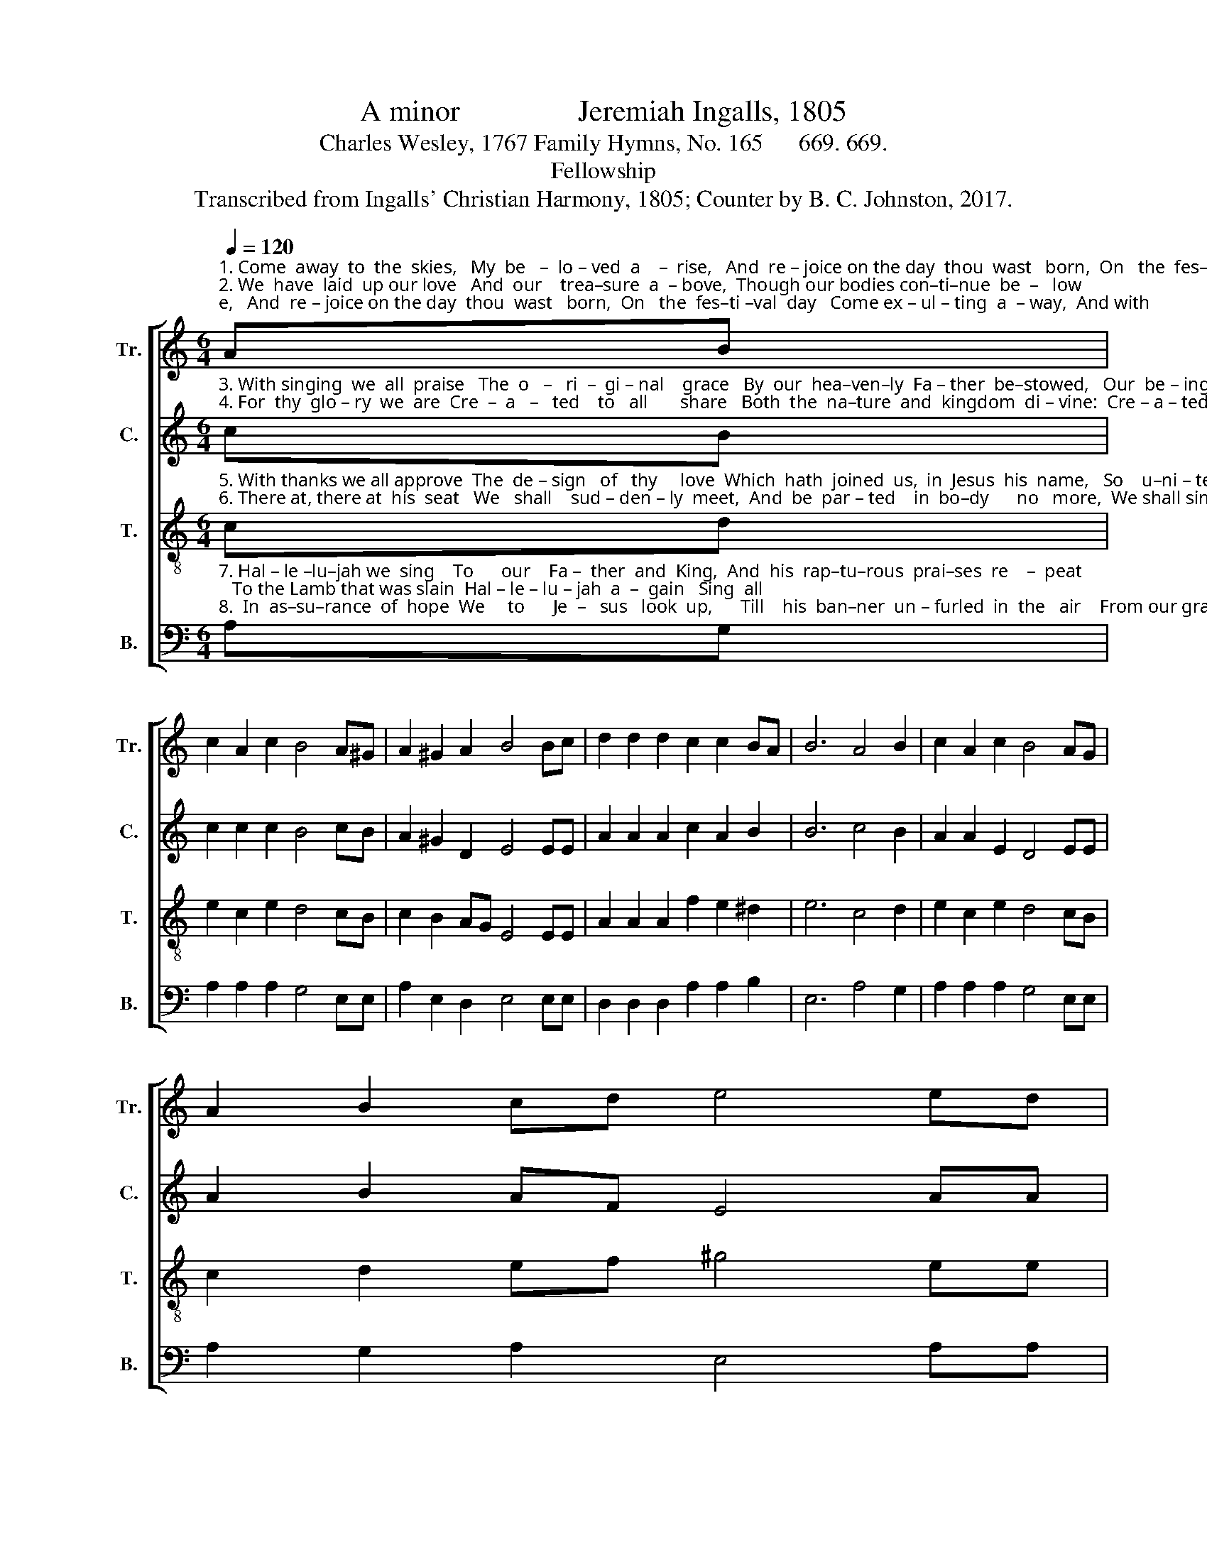 X:1
T:A minor                Jeremiah Ingalls, 1805
T:Charles Wesley, 1767 Family Hymns, No. 165      669. 669.
T:Fellowship
T:Transcribed from Ingalls' Christian Harmony, 1805; Counter by B. C. Johnston, 2017.
%%score [ 1 2 3 4 ]
L:1/8
Q:1/4=120
M:6/4
K:C
V:1 treble nm="Tr." snm="Tr."
V:2 treble nm="C." snm="C."
V:3 treble-8 nm="T." snm="T."
V:4 bass nm="B." snm="B."
V:1
"^1. Come  away  to  the  skies,   My  be   –  lo – ved  a    –  rise,   And  re – joice on the day  thou  wast   born,  On   the  fes–ti –val  day   Come ex – ul – ting  a  – way,  And with\n2. We  have  laid  up our love   And  our    trea–sure  a  – bove,  Though our bodies con–ti–nue  be  –   low;  The redeemed of the Lord  We  re–mem–ber  his  word,  And with" AB | %1
 c2 A2 c2 B4 A^G | A2 ^G2 A2 B4 Bc | d2 d2 d2 c2 c2 BA | B6 A4 B2 | c2 A2 c2 B4 AG | %6
 A2 B2 cd e4 ed | %7
"^1. sing    –     ing  to    Zi – on   re  –  turn, ________ And with singing  to  Zi – on  re  –  turn.\n2. sing    –     ing  to     pa –  ra – dise go, _________ And  with singing  to  pa – ra – dise  go." (c4 B2 c2) A2 B2 | %8
 c2 A2 ^G2 (c3 dec | B6) A4 B2 | c2 c2 B2 c2 A2 ^G2 | A12 |] %12
V:2
"^3. With singing  we  all  praise   The  o   –   ri  –  gi – nal    grace   By  our  hea–ven–ly  Fa – ther  be–stowed,   Our  be – ing  re–ceive   From  his  boun – ty,  and  live   To   the\n4. For  thy  glo – ry  we  are  Cre  –  a   –   ted    to   all       share   Both  the  na–ture  and  kingdom  di – vine:  Cre – a – ted  all  a–gain,  That our  souls  may  re – main   In time" cB | %1
 c2 c2 c2 B4 cB | A2 ^G2 D2 E4 EE | A2 A2 A2 c2 A2 B2 | B6 c4 B2 | A2 A2 E2 D4 EE | %6
 A2 B2 AF E4 AA | %7
"^3. ho      –      nor  and  glo – ry   of    God, _______    To   the  ho–nor and  glo – ry   of    God.\n4. and ____ e – ter – ni – ty   all     thine, _________   In  time  and  e–ter–ni–ty   all    thine." (c4 B2 A2) A2 B2 | %8
 c2 A2 B2 (A3 BcA) | B6 c4 B2 | c2 c2 B2 c2 c2 B2 | A12 |] %12
V:3
"^5. With thanks we all approve  The  de – sign   of   thy     love  Which  hath  joined  us,  in  Jesus  his  name,   So    u–ni – ted in heart,  That  we  ne – ver   can    part,    Till  we\n6. There at, there at  his  seat   We   shall    sud – den – ly  meet,  And  be  par – ted    in  bo–dy      no   more,  We shall sing to our lyres   With  the  hea–ven–ly  choirs,   And our" cd | %1
 e2 c2 e2 d4 cB | c2 B2 AG E4 EE | A2 A2 A2 f2 e2 ^d2 | e6 c4 d2 | e2 c2 e2 d4 cB | %6
 c2 d2 ef ^g4 ee | %7
"^5. meet ___ at   the  feast  of  the   Lamb, ________    Till  we meet at the feast of the  Lamb.\n6. Sa      –     vior  in  glo – ry   a   –   dore, _________  And our Sa–vior in glo–ry  a  –  dore." (a4 g2 a2) e2 ^d2 | %8
 e2 c2 B2 (A3 BcA | d6) c4 d2 | e2 e2 d2 e2 c2 B2 | A12 |] %12
V:4
"^7. Hal – le –lu–jah we  sing    To      our    Fa –  ther  and  King,  And  his  rap–tu–rous  prai–ses  re    –  peat;   To the Lamb that was slain  Hal – le – lu – jah  a  –  gain   Sing  all\n8.  In  as–su–rance  of  hope  We     to      Je  –   sus   look  up,      Till    his  ban–ner  un – furled  in  the   air    From our grave we doth see, And   cry  out  \"It   is    he!\"  And fly" A,G, | %1
 A,2 A,2 A,2 G,4 E,E, | A,2 E,2 D,2 E,4 E,E, | D,2 D,2 D,2 A,2 A,2 B,2 | E,6 A,4 G,2 | %5
 A,2 A,2 A,2 G,4 E,E, | A,2 G,2 A,2 E,4 A,A, | %7
"^__________________________________________________\nEdited by B. C. Johnston, 2017\n   1. The whole piece converted from 6:8 time to 6:4.\n   2. Measure 7, \nBass\n: last two notes written as eighth notes; both halved.\n   3. Counter part written.""^7. hea     –    ven, and  fall   at    his  feet, __________    Sing  all  hea–ven, and  fall  at  his  feet.\n8. up ____  to ac–know–ledge him there! ________    And  fly up to acknowledge him there!" (A,4 E,2 A,2) A,2 B,2 | %8
 E,2 E,2 E,2 (A,6 | G,6) A,4 G,2 | C,2 C,2 G,2 E,2 E,2 E,2 | A,,12 |] %12

